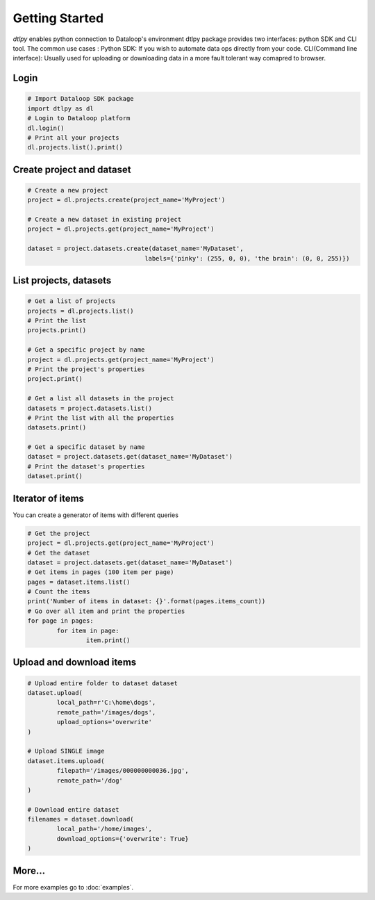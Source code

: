 Getting Started
===============

*dtlpy* enables python connection to Dataloop's environment
dtlpy package provides two interfaces: python SDK and CLI tool. The common use cases :
Python SDK: If you wish to automate data ops directly from your code.
CLI(Command line interface): Usually used for uploading or downloading data in a more fault tolerant way comapred to browser.

Login
--------------------------
.. code-block:: python

	# Import Dataloop SDK package
	import dtlpy as dl
	# Login to Dataloop platform
	dl.login()
	# Print all your projects
	dl.projects.list().print()

Create project and dataset
--------------------------
.. code-block:: python

	# Create a new project
	project = dl.projects.create(project_name='MyProject')

	# Create a new dataset in existing project
	project = dl.projects.get(project_name='MyProject')

	dataset = project.datasets.create(dataset_name='MyDataset', 
					labels={'pinky': (255, 0, 0), 'the brain': (0, 0, 255)})

List projects, datasets
-----------------------
.. code-block:: python

	# Get a list of projects
	projects = dl.projects.list()
	# Print the list
	projects.print()

	# Get a specific project by name
	project = dl.projects.get(project_name='MyProject')
	# Print the project's properties
	project.print()

	# Get a list all datasets in the project
	datasets = project.datasets.list()
	# Print the list with all the properties
	datasets.print()

	# Get a specific dataset by name
	dataset = project.datasets.get(dataset_name='MyDataset')
	# Print the dataset's properties
	dataset.print()

Iterator of items
-----------------
You can create a generator of items with different queries

.. code-block:: python

	# Get the project
	project = dl.projects.get(project_name='MyProject')
	# Get the dataset
	dataset = project.datasets.get(dataset_name='MyDataset')
	# Get items in pages (100 item per page)
	pages = dataset.items.list()
	# Count the items
	print('Number of items in dataset: {}'.format(pages.items_count))
	# Go over all item and print the properties
	for page in pages:
		for item in page:
			item.print()

Upload and download items
-------------------------
.. code-block:: python

	# Upload entire folder to dataset dataset
	dataset.upload(
		local_path=r'C:\home\dogs',
		remote_path='/images/dogs',
		upload_options='overwrite'
	)

	# Upload SINGLE image
	dataset.items.upload(
		filepath='/images/000000000036.jpg',
		remote_path='/dog'
	)

	# Download entire dataset
	filenames = dataset.download(
		local_path='/home/images',
		download_options={'overwrite': True}
	)

More...
-------

For more examples go to :doc:`examples`.
